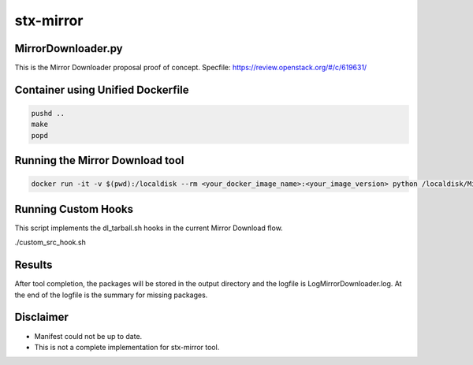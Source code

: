 stx-mirror
=========

MirrorDownloader.py
---------------------
This is the Mirror Downloader proposal proof of concept.
Specfile: https://review.openstack.org/#/c/619631/

Container using Unified Dockerfile
---------------------

.. code-block:: bash

    pushd ..
    make
    popd

Running the Mirror Download tool
---------------------

.. code-block:: bash

   docker run -it -v $(pwd):/localdisk --rm <your_docker_image_name>:<your_image_version> python /localdisk/MirrorDownloader.py

Running Custom Hooks
---------------------
This script implements the dl_tarball.sh hooks in the current Mirror Download 
flow.

.. code-block:: bash

./custom_src_hook.sh

Results
---------------------
After tool completion, the packages will be stored in the output directory
and the logfile is LogMirrorDownloader.log. At the end of the logfile is the 
summary for missing packages.

Disclaimer
---------------------
- Manifest could not be up to date.
- This is not a complete implementation for stx-mirror tool.
